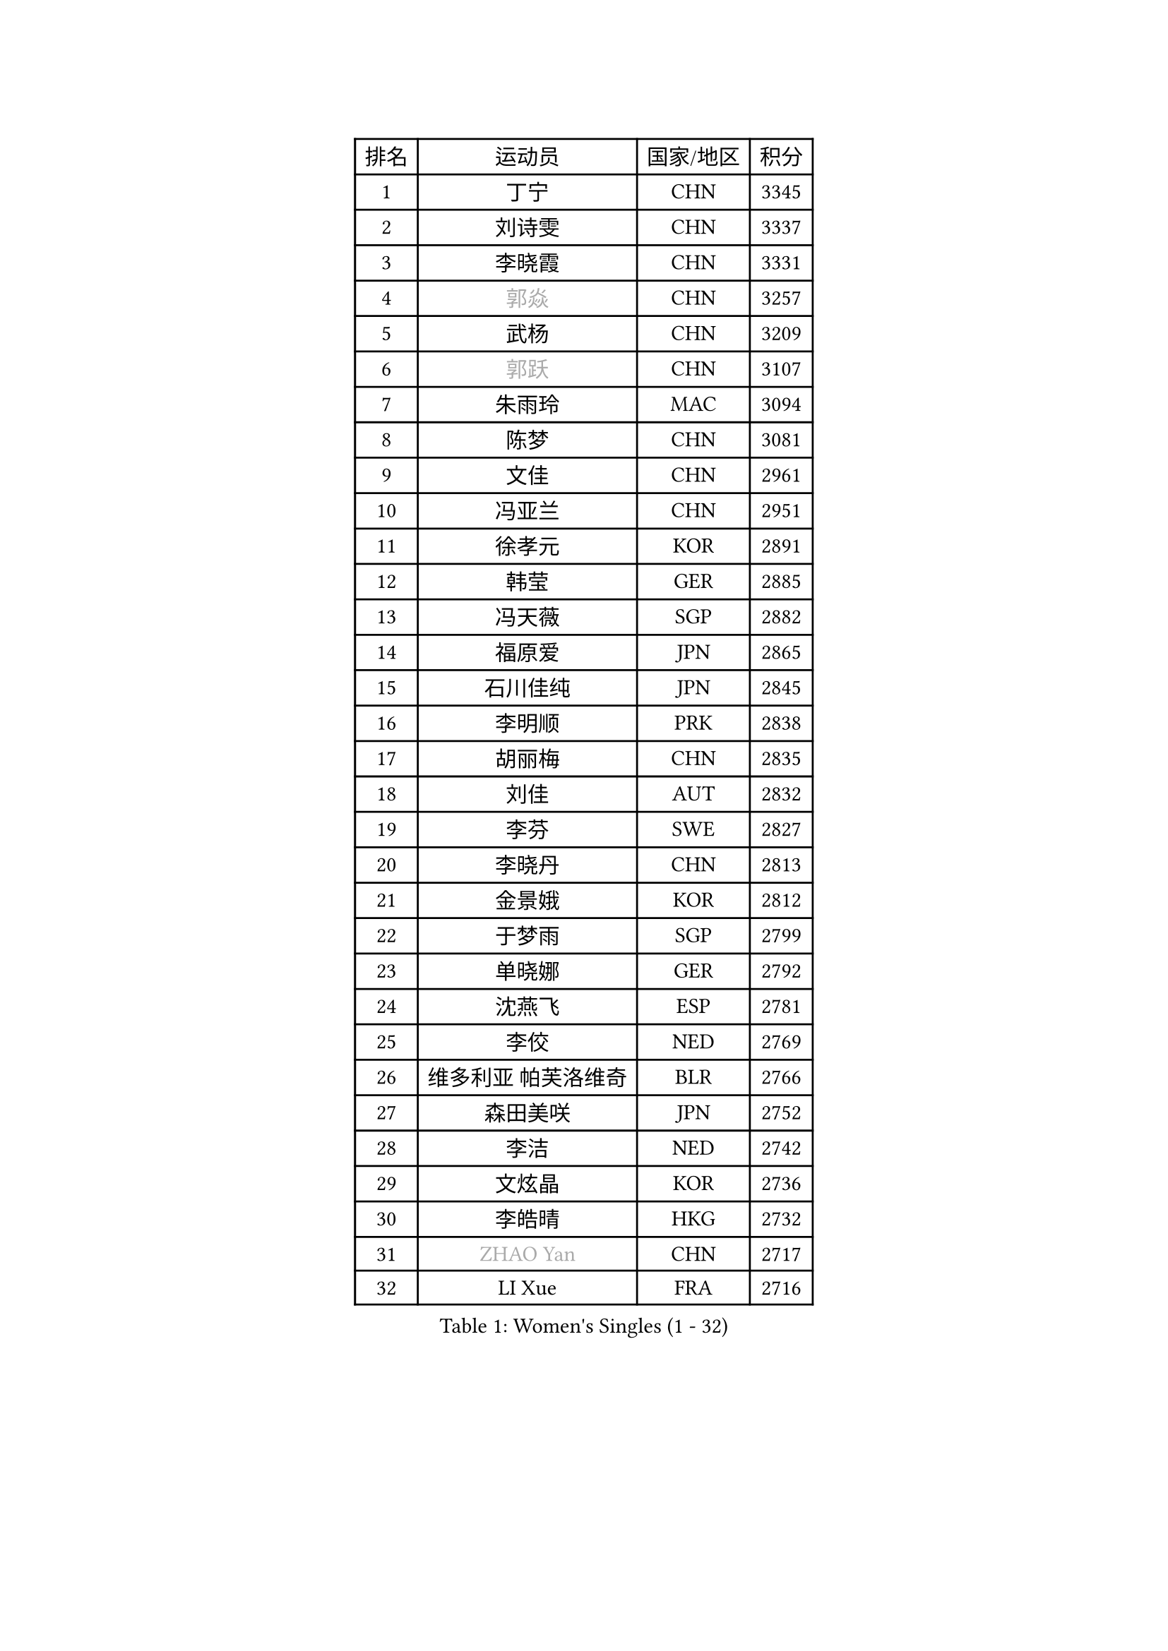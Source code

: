 
#set text(font: ("Courier New", "NSimSun"))
#figure(
  caption: "Women's Singles (1 - 32)",
    table(
      columns: 4,
      [排名], [运动员], [国家/地区], [积分],
      [1], [丁宁], [CHN], [3345],
      [2], [刘诗雯], [CHN], [3337],
      [3], [李晓霞], [CHN], [3331],
      [4], [#text(gray, "郭焱")], [CHN], [3257],
      [5], [武杨], [CHN], [3209],
      [6], [#text(gray, "郭跃")], [CHN], [3107],
      [7], [朱雨玲], [MAC], [3094],
      [8], [陈梦], [CHN], [3081],
      [9], [文佳], [CHN], [2961],
      [10], [冯亚兰], [CHN], [2951],
      [11], [徐孝元], [KOR], [2891],
      [12], [韩莹], [GER], [2885],
      [13], [冯天薇], [SGP], [2882],
      [14], [福原爱], [JPN], [2865],
      [15], [石川佳纯], [JPN], [2845],
      [16], [李明顺], [PRK], [2838],
      [17], [胡丽梅], [CHN], [2835],
      [18], [刘佳], [AUT], [2832],
      [19], [李芬], [SWE], [2827],
      [20], [李晓丹], [CHN], [2813],
      [21], [金景娥], [KOR], [2812],
      [22], [于梦雨], [SGP], [2799],
      [23], [单晓娜], [GER], [2792],
      [24], [沈燕飞], [ESP], [2781],
      [25], [李佼], [NED], [2769],
      [26], [维多利亚 帕芙洛维奇], [BLR], [2766],
      [27], [森田美咲], [JPN], [2752],
      [28], [李洁], [NED], [2742],
      [29], [文炫晶], [KOR], [2736],
      [30], [李皓晴], [HKG], [2732],
      [31], [#text(gray, "ZHAO Yan")], [CHN], [2717],
      [32], [LI Xue], [FRA], [2716],
    )
  )#pagebreak()

#set text(font: ("Courier New", "NSimSun"))
#figure(
  caption: "Women's Singles (33 - 64)",
    table(
      columns: 4,
      [排名], [运动员], [国家/地区], [积分],
      [33], [杜凯琹], [HKG], [2714],
      [34], [田志希], [KOR], [2707],
      [35], [#text(gray, "WANG Xuan")], [CHN], [2707],
      [36], [李倩], [POL], [2704],
      [37], [姜华珺], [HKG], [2695],
      [38], [梁夏银], [KOR], [2688],
      [39], [索菲亚 波尔卡诺娃], [AUT], [2685],
      [40], [EKHOLM Matilda], [SWE], [2677],
      [41], [#text(gray, "藤井宽子")], [JPN], [2677],
      [42], [伊丽莎白 萨玛拉], [ROU], [2667],
      [43], [傅玉], [POR], [2662],
      [44], [KIM Hye Song], [PRK], [2662],
      [45], [倪夏莲], [LUX], [2662],
      [46], [KIM Jong], [PRK], [2653],
      [47], [石垣优香], [JPN], [2652],
      [48], [RI Mi Gyong], [PRK], [2646],
      [49], [侯美玲], [TUR], [2641],
      [50], [POTA Georgina], [HUN], [2641],
      [51], [帖雅娜], [HKG], [2639],
      [52], [PESOTSKA Margaryta], [UKR], [2632],
      [53], [LANG Kristin], [GER], [2630],
      [54], [WINTER Sabine], [GER], [2629],
      [55], [石贺净], [KOR], [2628],
      [56], [LEE I-Chen], [TPE], [2623],
      [57], [平野美宇], [JPN], [2622],
      [58], [XIAN Yifang], [FRA], [2621],
      [59], [IVANCAN Irene], [GER], [2620],
      [60], [CHOI Moonyoung], [KOR], [2617],
      [61], [YOON Sunae], [KOR], [2616],
      [62], [郑怡静], [TPE], [2614],
      [63], [吴佳多], [GER], [2611],
      [64], [木子], [CHN], [2609],
    )
  )#pagebreak()

#set text(font: ("Courier New", "NSimSun"))
#figure(
  caption: "Women's Singles (65 - 96)",
    table(
      columns: 4,
      [排名], [运动员], [国家/地区], [积分],
      [65], [PARK Youngsook], [KOR], [2607],
      [66], [KOMWONG Nanthana], [THA], [2607],
      [67], [NONAKA Yuki], [JPN], [2602],
      [68], [LEE Eunhee], [KOR], [2601],
      [69], [TIKHOMIROVA Anna], [RUS], [2595],
      [70], [LIU Xi], [CHN], [2594],
      [71], [IACOB Camelia], [ROU], [2593],
      [72], [PENKAVOVA Katerina], [CZE], [2592],
      [73], [MONTEIRO DODEAN Daniela], [ROU], [2591],
      [74], [佩特丽莎 索尔佳], [GER], [2591],
      [75], [若宫三纱子], [JPN], [2585],
      [76], [平野早矢香], [JPN], [2585],
      [77], [NG Wing Nam], [HKG], [2585],
      [78], [LIN Ye], [SGP], [2583],
      [79], [STRBIKOVA Renata], [CZE], [2582],
      [80], [DVORAK Galia], [ESP], [2578],
      [81], [PASKAUSKIENE Ruta], [LTU], [2576],
      [82], [PARK Seonghye], [KOR], [2566],
      [83], [妮娜 米特兰姆], [GER], [2563],
      [84], [伯纳黛特 斯佐科斯], [ROU], [2562],
      [85], [浜本由惟], [JPN], [2557],
      [86], [张蔷], [CHN], [2557],
      [87], [MATSUZAWA Marina], [JPN], [2557],
      [88], [杨晓欣], [MON], [2552],
      [89], [ZHOU Yihan], [SGP], [2552],
      [90], [陈思羽], [TPE], [2552],
      [91], [刘高阳], [CHN], [2543],
      [92], [ABE Megumi], [JPN], [2542],
      [93], [LOVAS Petra], [HUN], [2542],
      [94], [PARTYKA Natalia], [POL], [2539],
      [95], [YOO Eunchong], [KOR], [2533],
      [96], [#text(gray, "福冈春菜")], [JPN], [2532],
    )
  )#pagebreak()

#set text(font: ("Courier New", "NSimSun"))
#figure(
  caption: "Women's Singles (97 - 128)",
    table(
      columns: 4,
      [排名], [运动员], [国家/地区], [积分],
      [97], [BARTHEL Zhenqi], [GER], [2532],
      [98], [VACENOVSKA Iveta], [CZE], [2529],
      [99], [HUANG Yi-Hua], [TPE], [2527],
      [100], [BALAZOVA Barbora], [SVK], [2524],
      [101], [伊藤美诚], [JPN], [2524],
      [102], [#text(gray, "WU Xue")], [DOM], [2522],
      [103], [顾玉婷], [CHN], [2513],
      [104], [SHENG Dandan], [CHN], [2507],
      [105], [ZHENG Jiaqi], [USA], [2504],
      [106], [TAN Wenling], [ITA], [2503],
      [107], [GU Ruochen], [CHN], [2498],
      [108], [张墨], [CAN], [2495],
      [109], [MATSUDAIRA Shiho], [JPN], [2489],
      [110], [#text(gray, "克里斯蒂娜 托特")], [HUN], [2489],
      [111], [PERGEL Szandra], [HUN], [2488],
      [112], [SOLJA Amelie], [AUT], [2485],
      [113], [ODOROVA Eva], [SVK], [2483],
      [114], [ZHENG Shichang], [CHN], [2479],
      [115], [GRZYBOWSKA-FRANC Katarzyna], [POL], [2478],
      [116], [#text(gray, "MISIKONYTE Lina")], [LTU], [2472],
      [117], [YAMANASHI Yuri], [JPN], [2471],
      [118], [车晓曦], [CHN], [2471],
      [119], [STEFANOVA Nikoleta], [ITA], [2470],
      [120], [FEHER Gabriela], [SRB], [2470],
      [121], [张安], [USA], [2470],
      [122], [NG Sock Khim], [MAS], [2467],
      [123], [SONG Maeum], [KOR], [2465],
      [124], [SIBLEY Kelly], [ENG], [2460],
      [125], [RAMIREZ Sara], [ESP], [2459],
      [126], [#text(gray, "KANG Misoon")], [KOR], [2459],
      [127], [WANG Chen], [CHN], [2453],
      [128], [LAY Jian Fang], [AUS], [2452],
    )
  )